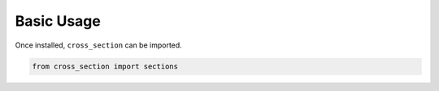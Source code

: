 
Basic Usage
===========

Once installed, ``cross_section`` can be imported.

.. code:: python

    from cross_section import sections
